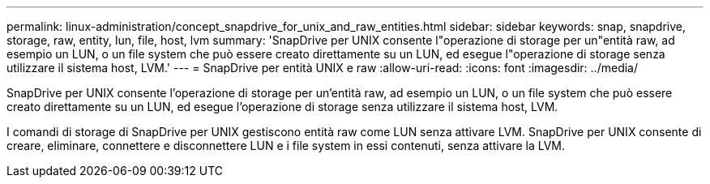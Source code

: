---
permalink: linux-administration/concept_snapdrive_for_unix_and_raw_entities.html 
sidebar: sidebar 
keywords: snap, snapdrive, storage, raw, entity, lun, file, host, lvm 
summary: 'SnapDrive per UNIX consente l"operazione di storage per un"entità raw, ad esempio un LUN, o un file system che può essere creato direttamente su un LUN, ed esegue l"operazione di storage senza utilizzare il sistema host, LVM.' 
---
= SnapDrive per entità UNIX e raw
:allow-uri-read: 
:icons: font
:imagesdir: ../media/


[role="lead"]
SnapDrive per UNIX consente l'operazione di storage per un'entità raw, ad esempio un LUN, o un file system che può essere creato direttamente su un LUN, ed esegue l'operazione di storage senza utilizzare il sistema host, LVM.

I comandi di storage di SnapDrive per UNIX gestiscono entità raw come LUN senza attivare LVM. SnapDrive per UNIX consente di creare, eliminare, connettere e disconnettere LUN e i file system in essi contenuti, senza attivare la LVM.

